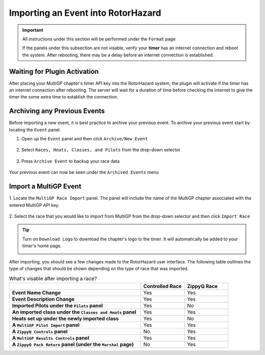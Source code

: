 .. _importing from mgp:

Importing an Event into RotorHazard
==========================================

.. important::

        All instructions under this section will be performed under the ``Format`` page

        .. image:: format.png
                :width: 500
                :alt: RotorHazard Format page
                :align: center

        If the panels under this subsection are not visable, verify your **timer** has an internet
        connection and reboot the system. After rebooting, there may be a delay before an internet connection
        is established.

Waiting for Plugin Activation
-------------------------------------------

After placing your MultiGP chapter's timer API key into the RotorHazard system,
the plugin will activate if the timer has an internet connection after rebooting.
The server will wait for a duration of time before checking the internet to give the
timer the some extra time to establish the connection.

Archiving any Previous Events
-------------------------------------------

Before importing a new event, it is best practice to archive your previous event. To archive
your previous event start by locating the ``Event`` panel.

1. Open up the ``Event`` panel and then click ``Archive/New Event``

    .. image:: archive.png
            :width: 600
            :alt: Archive Panel
            :align: center

2. Select ``Races, Heats, Classes, and Pilots`` from the drop-down selector

    .. image:: archive_selection.png
            :width: 400
            :alt: Archive Selection
            :align: center

3. Press ``Archive Event`` to backup your race data

    .. image:: archive_button.png
            :width: 400
            :alt: Archive Selection
            :align: center

Your previous event can now be seen under the ``Archived Events`` menu

.. image:: archived_events.png
            :width: 600
            :alt: Archive Selection
            :align: center

Import a MultiGP Event
-------------------------------------------

1. Locate the ``MultiGP Race Import`` panel. The panel will include the name of the MultiGP chapter 
associated with the entered MultiGP API key.

    .. image:: race_panel.png
            :width: 600
            :alt: Race Panel
            :align: center

2. Select the race that you would like to import from MultiGP from the drop-down selector
and then click ``Import Race``

    .. image:: race_import.png
            :width: 600
            :alt: Race Import
            :align: center

.. tip::

        Turn on ``Download Logo`` to download the chapter's logo to the timer. It will automatically
        be added to your timer's home page.

        .. image:: home_page.png
                :width: 500
                :alt: Race Import
                :align: center

After importing, you should see a few changes made to the RotorHazard user interface. The following table outlines
the type of changes that should be shown depending on the type of race that was imported.

.. list-table:: What's visable after importing a race?
    :widths: 30 10 10
    :header-rows: 1
    :stub-columns: 1

    * - 
      - Controlled Race
      - ZippyQ Race
    * - Event Name Change
      - Yes
      - Yes
    * - Event Description Change
      - Yes
      - Yes
    * - Imported Pilots under the ``Pilots`` panel
      - Yes
      - No
    * - An imported class under the ``Classes and Heats`` panel
      - Yes
      - Yes
    * - Heats set up under the newly imported class
      - Yes
      - No
    * - A ``MultiGP Pilot Import`` panel
      - Yes
      - Yes
    * - A ``ZippyQ Controls`` panel
      - No
      - Yes
    * - A ``MultiGP Results Controls`` panel
      - Yes
      - Yes
    * - A ``ZippyQ Pack Return`` panel (under the ``Marshal`` page)
      - No
      - Yes


      




